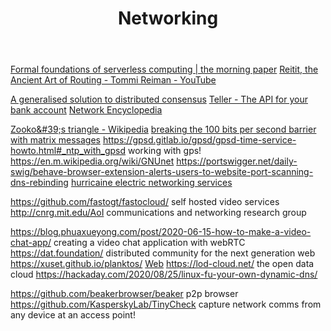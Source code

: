 #+TITLE: Networking

[[https://blog.acolyer.org/2019/11/18/formal-foundations-of-serverless-computing/][Formal foundations of serverless computing | the morning paper]]
[[https://m.youtube.com/watch?v=cSntRGAjPiM][Reitit, the Ancient Art of Routing - Tommi Reiman - YouTube]]

[[https://blog.acolyer.org/2019/03/08/a-generalised-solution-to-distributed-consensus][A generalised solution to distributed consensus]]
[[https://teller.io][Teller - The API for your bank account]]
[[https://networkencyclopedia.com/ansi-c-c][Network Encyclopedia]]

[[https://en.m.wikipedia.org/wiki/Zooko's_triangle][Zooko&#39;s triangle - Wikipedia]]
[[https://www.youtube.com/watch?v=3oHldF35FgA&amp%3Bt=23][breaking the 100 bits per second barrier with matrix messages]]
https://gpsd.gitlab.io/gpsd/gpsd-time-service-howto.html#_ntp_with_gpsd working with gps!
https://en.m.wikipedia.org/wiki/GNUnet
https://portswigger.net/daily-swig/behave-browser-extension-alerts-users-to-website-port-scanning-dns-rebinding
[[https://he.net/][hurricaine electric networking services]]

https://github.com/fastogt/fastocloud/ self hosted video services
http://cnrg.mit.edu/AoI communications and networking research group

https://blog.phuaxueyong.com/post/2020-06-15-how-to-make-a-video-chat-app/ creating a video chat application with webRTC
https://dat.foundation/ distributed community for the next generation web
https://xuset.github.io/planktos/ [[file:web.org][Web]]
https://lod-cloud.net/ the open data cloud
https://hackaday.com/2020/08/25/linux-fu-your-own-dynamic-dns/

https://github.com/beakerbrowser/beaker p2p browser
https://github.com/KasperskyLab/TinyCheck capture network comms from any device at an access point!

